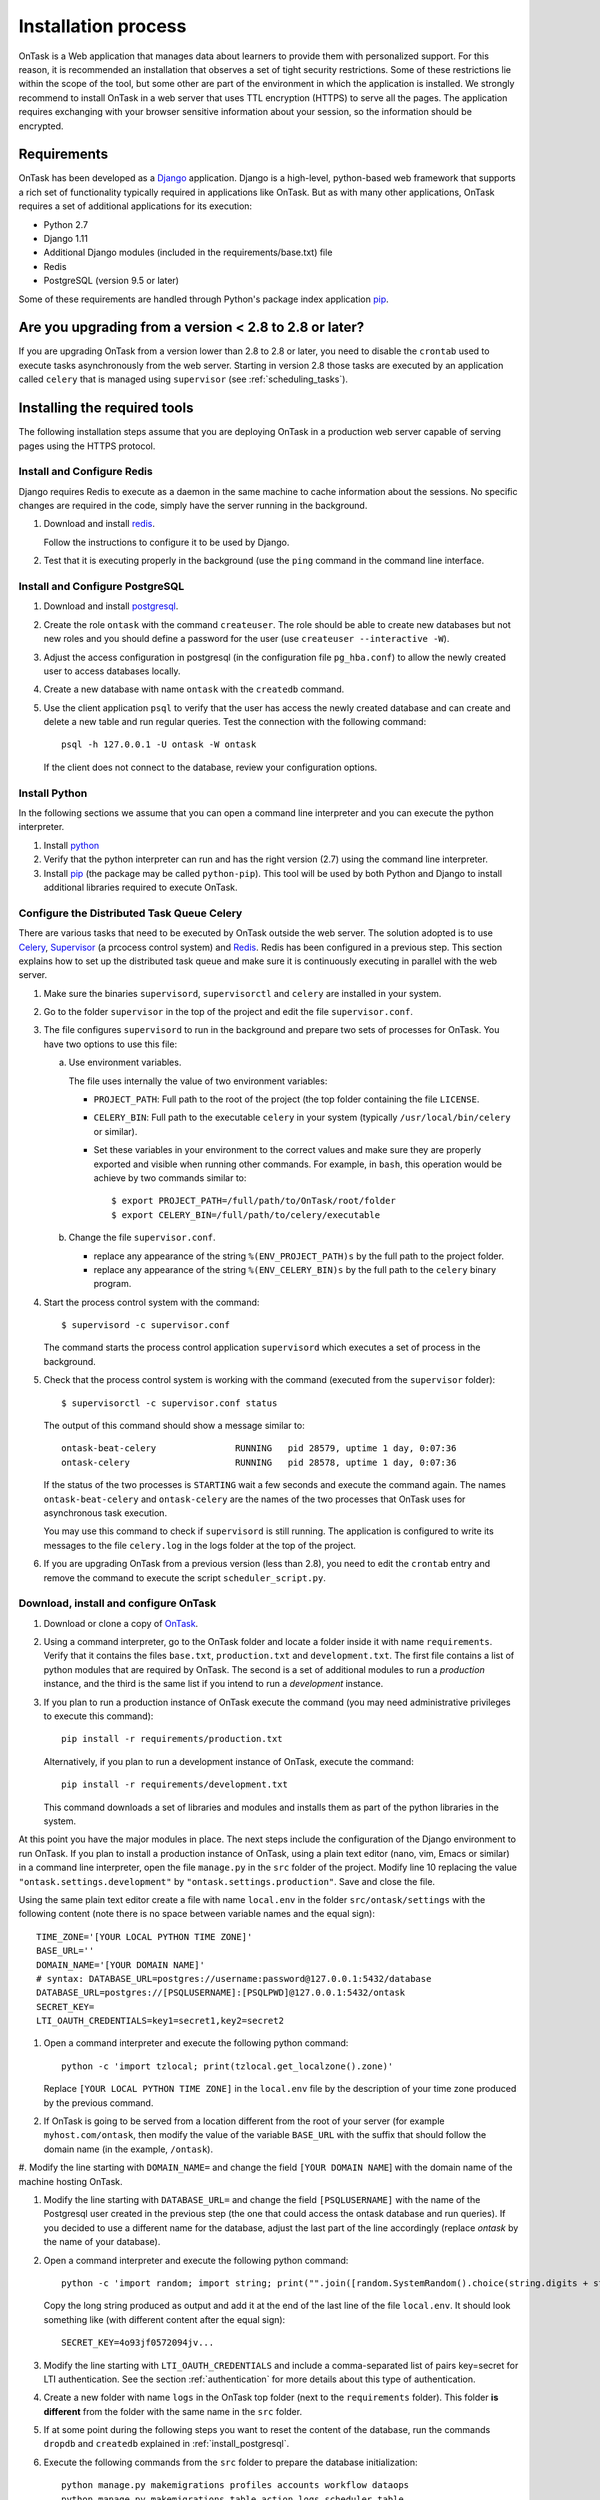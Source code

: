 .. _install:

********************
Installation process
********************

OnTask is a Web application that manages data about learners to provide them
with personalized support. For this reason, it is recommended an installation
that observes a set of tight security restrictions. Some of these
restrictions lie within the scope of the tool, but some other are part of the
environment in which the application is installed. We strongly recommend to
install OnTask in a web server that uses TTL encryption (HTTPS) to serve all
the pages. The application requires exchanging with your browser sensitive
information about your session, so the information should be encrypted.

Requirements
============

OnTask has been developed as a `Django <https://www.djangoproject.com/>`_
application. Django is a high-level, python-based web framework that supports
a rich set of functionality typically required in applications like OnTask.
But as with many other applications, OnTask requires a set of additional
applications for its execution:

- Python 2.7
- Django 1.11
- Additional Django modules (included in the requirements/base.txt) file
- Redis 
- PostgreSQL (version 9.5 or later)

Some of these requirements are handled through Python's package index application `pip <https://pypi.python.org/pypi/pip>`__.

Are you upgrading from a version < 2.8 to 2.8 or later?
=======================================================

If you are upgrading OnTask from a version lower than 2.8 to 2.8 or later, you
need to disable the ``crontab`` used to execute tasks asynchronously from the
web server. Starting in version 2.8 those tasks are executed by an
application called ``celery`` that is managed using ``supervisor`` (see
:ref:`scheduling_tasks`).

Installing the required tools
=============================

The following installation steps assume that you are deploying OnTask in a production web server capable of serving pages using the HTTPS protocol.

.. _install_redis:

Install and Configure Redis
---------------------------

Django requires Redis to execute as a daemon in the same machine to cache information about the sessions. No specific changes are required in the code, simply have the server running in the background.

1. Download and install `redis <https://redis.io/>`_.

   Follow the instructions to configure it to be used by Django.

2. Test that it is executing properly in the background (use the ``ping``
   command in the command line interface.

.. _install_postgresql:

Install and Configure PostgreSQL
--------------------------------

1. Download and install `postgresql <https://www.postgresql.org/>`_.

#. Create the role ``ontask`` with the command ``createuser``. The role
   should be able to create new databases but not new roles and you should
   define a password for the user (use ``createuser --interactive -W``).

#. Adjust the access configuration in postgresql (in the configuration file
   ``pg_hba.conf``) to allow the newly created user to access databases locally.

#. Create a new database with name ``ontask`` with the ``createdb`` command.

#. Use the client application ``psql`` to verify that the user has access
   the newly created database and can create and delete a new table and run
   regular queries. Test the connection with the following command::

     psql -h 127.0.0.1 -U ontask -W ontask

   If the client does not connect to the database, review your configuration
   options.

Install Python
--------------

In the following sections we assume that you can open a command line
interpreter and you can execute the python interpreter.

1. Install `python <https://www.python.org/>`_

#. Verify that the python interpreter can run and has the right version (2.7)
   using the command line interpreter.

#. Install `pip <https://pip.pypa.io/en/stable/>`__ (the package may be called
   ``python-pip``). This tool will be used by both Python and Django to install
   additional libraries required to execute OnTask.

.. _scheduling_tasks:

Configure the Distributed Task Queue Celery
-------------------------------------------

There are various tasks that need to be executed by OnTask outside the web
server. The solution adopted is to use `Celery
<http://www.celeryproject.org/>`_, `Supervisor <http://supervisord.org/>`_ (a
prcocess control system) and `Redis <https://redis.io/>`_. Redis
has been configured in a previous step. This section explains how to set
up the distributed task queue and make sure it is continuously executing in
parallel with the web server.

1. Make sure the binaries ``supervisord``, ``supervisorctl`` and ``celery``
   are installed in your system.

2. Go to the folder ``supervisor`` in the top of the project and edit the file
   ``supervisor.conf``.

3. The file configures ``supervisord`` to run in the background and prepare
   two sets of processes for OnTask. You have two options to use this file:

   a) Use environment variables.

      The file uses internally the value of two environment variables:

      * ``PROJECT_PATH``: Full path to the root of the project (the top
        folder containing the file ``LICENSE``.

      * ``CELERY_BIN``: Full path to the executable ``celery`` in your system
        (typically ``/usr/local/bin/celery`` or similar).

      * Set these variables in your environment to the correct values and make
        sure they are properly exported and visible when running other
        commands. For example, in ``bash``, this operation would be achieve
        by two commands similar to::

          $ export PROJECT_PATH=/full/path/to/OnTask/root/folder
          $ export CELERY_BIN=/full/path/to/celery/executable

   b) Change the file ``supervisor.conf``.

      * replace any appearance of the string ``%(ENV_PROJECT_PATH)s`` by the
        full path to the project folder.

      * replace any appearance of the string ``%(ENV_CELERY_BIN)s`` by the
        full path to the ``celery`` binary program.

4. Start the process control system with the command::

     $ supervisord -c supervisor.conf

   The command starts the process control application ``supervisord``
   which executes a set of process in the background.

5. Check that the process control system is working with the command
   (executed from the ``supervisor`` folder)::

     $ supervisorctl -c supervisor.conf status

   The output of this command should show a message similar to::

     ontask-beat-celery               RUNNING   pid 28579, uptime 1 day, 0:07:36
     ontask-celery                    RUNNING   pid 28578, uptime 1 day, 0:07:36

   If the status of the two processes is ``STARTING`` wait a few seconds and
   execute the command again. The names ``ontask-beat-celery`` and
   ``ontask-celery`` are the names of the two processes that OnTask uses for
   asynchronous task execution.

   You may use this command to check if ``supervisord`` is still running. The
   application is configured to write its messages to the file ``celery.log``
   in the logs folder at the top of the project.

6. If you are upgrading OnTask from a previous version (less than 2.8), you
   need to edit the ``crontab`` entry and remove the command to execute the
   script ``scheduler_script.py``.

Download, install and configure OnTask
--------------------------------------

1. Download or clone a copy of `OnTask <https://github.com/abelardopardo/ontask_b>`_.

#. Using a command interpreter, go to the OnTask folder and locate a folder
   inside it with name ``requirements``. Verify that it
   contains the files ``base.txt``, ``production.txt`` and
   ``development.txt``. The first file contains a list of python modules that
   are required by OnTask. The second is a set of additional modules to run a
   *production* instance, and the third is the same list if you intend to run a
   *development* instance.

#. If you plan to run a production instance of OnTask execute the command (you may need administrative privileges to execute this command)::

     pip install -r requirements/production.txt

   Alternatively, if you plan to run a development instance of OnTask,
   execute the command::

     pip install -r requirements/development.txt

   This command downloads  a set of libraries and modules and installs them as
   part of the python libraries in the system. 

At this point you have the major modules in place. The next steps include the configuration of the Django environment to run OnTask. If you plan to install a production instance of OnTask, using a plain text editor (nano, vim, Emacs or similar) in a command line interpreter, open the file ``manage.py`` in the ``src`` folder of the project. Modify line 10 replacing the value ``"ontask.settings.development"`` by ``"ontask.settings.production"``. Save and close the file.

Using the same plain text editor create a file with name ``local.env`` in the folder ``src/ontask/settings`` with the following content (note there is no space between variable names and the equal sign)::

   TIME_ZONE='[YOUR LOCAL PYTHON TIME ZONE]'
   BASE_URL=''
   DOMAIN_NAME='[YOUR DOMAIN NAME]'
   # syntax: DATABASE_URL=postgres://username:password@127.0.0.1:5432/database
   DATABASE_URL=postgres://[PSQLUSERNAME]:[PSQLPWD]@127.0.0.1:5432/ontask
   SECRET_KEY=
   LTI_OAUTH_CREDENTIALS=key1=secret1,key2=secret2

#. Open a command interpreter and execute the following python command::

     python -c 'import tzlocal; print(tzlocal.get_localzone().zone)'

   Replace ``[YOUR LOCAL PYTHON TIME ZONE]`` in the ``local.env`` file by the
   description of your time zone produced by the previous command.

#. If OnTask is going to be served from a location different from the root of your server (for example ``myhost.com/ontask``, then modify the value of the variable ``BASE_URL`` with the suffix that should follow the domain name (in the example, ``/ontask``).

#. Modify the line starting with ``DOMAIN_NAME=`` and change the field
``[YOUR DOMAIN NAME``] with the domain name of the machine hosting OnTask.

#. Modify the line starting with ``DATABASE_URL=`` and change the
   field ``[PSQLUSERNAME]`` with the name of the Postgresql user created in the
   previous step (the one that could access the ontask database and run
   queries). If you decided to use a different name for the database, adjust
   the last part of the line accordingly (replace *ontask* by the name of
   your database).

#. Open a command interpreter and execute the following python command::

     python -c 'import random; import string; print("".join([random.SystemRandom().choice(string.digits + string.ascii_letters + string.punctuation) for i in range(100)]))'

   Copy the long string produced as output and add it at the end of the last
   line of the file ``local.env``. It should look something like (with
   different content after the equal sign)::

     SECRET_KEY=4o93jf0572094jv...

#. Modify the line starting with ``LTI_OAUTH_CREDENTIALS`` and include a
   comma-separated list of pairs key=secret for LTI authentication. See the
   section  :ref:`authentication` for more details about this type of
   authentication.

#. Create a new folder with name ``logs`` in the OnTask top folder (next to the ``requirements`` folder). This folder **is different** from the folder with the same name in the ``src`` folder.

#. If at some point during the following steps you want to reset the content of the database, run the commands ``dropdb`` and ``createdb`` explained in :ref:`install_postgresql`.

#. Execute the following commands from the ``src`` folder to prepare the
   database initialization::

     python manage.py makemigrations profiles accounts workflow dataops
     python manage.py makemigrations table action logs scheduler table

#. Execute the following command to create the database internal structure::

     python manage.py migrate

   A few messages should appear on the screen related to the initialization
   of the database.

#. Execute the following command to upload to the platform some initial data
   structures::

     python manage.py runscript -v1 --traceback initial_data

   The command should run without any error or exception. If you need to
   create additional users before deploying the platform, read the section
   :ref:`bulk_user_creation`.

#. Execute the command to create a superuser account in OnTask::

     python manage.py createsuperuser

   Remember the data that you enter in this step so that you use it when you
   enter OnTask with your browser.

#. Go to the ``docs`` folder to generate the documentation. Make sure this
   folder contains the sub-folders with name ``_static`` and ``_templates``.
   Execute the command::

     make html

   The documentation is produced by the ``sphinx-doc`` application and
   generates the directory ``_build``. The documentation for the platform is in
   the folder ``_build/html``.

#. Copy the entire ``html`` folder (inside ``_build``) over to the
   ``src/static`` folder (in Unix ``cp -r _build/html ../src/static``).

#. From the ``src`` folder execute the following command to collect and install
   the static content::

     python manage.py collectstatic

#. If you are running a production instance, execute the following
   command to check the status of the platform::

     python manage.py check --deploy

   The command should print just one warning about the configuration variable
   X_FRAME_OPTIONS. If you are running a development instance, you will get
   various additional warning that are derived most of them from running the
   instance without HTTPS.

#. Execute the following command to start the OnTask server::

     python manage.py runserver

   If there are no errors, the message on the screen should say that your
   server is running in the url 127.0.0.1:800. However, if you open your
   browser in that URL, an error will be shown. This error is normal and it
   is because the production version requires the pages to be served through
   SSL with a valid certificate in a conventional server.

#. If OnTask is going to be accessed through a web server like Apache or Nginx,
   stop the application and configure the web server accordingly.

#. If you want to use the server in development mode through the URL
   ``127.0.0.1:8000`` you have to perform two more steps. First, edit the file
   ``manage.py`` and change these three lines to look like::

         os.environ.setdefault("DJANGO_SETTINGS_MODULE",
                          "ontask.settings.development")

   Second, execute the following command from the ``src`` folder::

     pip install -r requirements/development.txt

   Now, the command::

     python manage.py runserver

   will start the server in the URL 127.0.0.1:8000 and you should be able to
   access it normally with the browser.

   .. admonition:: Warning

      The development version of OnTask is **not suited** to be used in
      production because it disables several security features. Make sure you
      only deploy a **production** version.

.. _upgrading:

Upgrading OnTask
================

If you have OnTask already configured and running, here are the steps to
follow to upgrade to a new version (if you are upgrading from a version below
2.8 to 2.8 or higher read :ref:`scheduling_tasks`).

- Create a backup of the database to be able to restore the state of the tool
  before the upgrade process.

- Stop the apache web server.

- Open a terminal and use a command interpreter to execute the following
  commands.

- Place the interpreter in the project folder (the one with the folder
  ``src`` in it)

- Pull the code for the new version from the repository::

    git pull

- Refresh the list of requirements::

    pip install -r requirements/production.txt

- Go to the sub-folder containing the tool documentation::

    cd docs_src

- Re-create the tool documentation and place it in the appropriate folder::

    make clean html copy_to_docs

- Go to the sub-folder containing the apps::

    cd ../src

- Collect all files to be served statically::

    python manage.py collectstatic

- Apply the migrations to the database::

    python manage.py migrate

- Check that the configuration is ready to run::

    python manage.py check --deploy

- Restart the ``supervisord`` configuration::

    supervisorctl -c ../supervisor.conf reload

- Restart the apache web server and check the new version is properly
  installed.

The Administration Pages
========================

OnTask uses the administration pages offered by Django. The account created with
the command ``createsuperuser`` has complete access to those pages through a
link in the upper right corner of the screen.

These pages offer access to several important operations:

- The elements of each of the models stored in the database (workflows,
  actions, conditions, columns, etc). Each model has its corresponding page
  allowing the creation, update and deletion of any object.

- The user information. This is a special model representing the users, their
  name, credentials, etc. The platform allows the creation of user accounts.

- The group information. The platform differentiates users based on groups.
  Each group has different functionalities.

Once the instance is running, visit these pages and configure the platform to
your needs.

Production Deployment
=====================

Once OnTask is executing normally, you may configure a web server (nginx,
apache or similar) to make it available to a community of users. The
instructions to make such deployment are beyond the scope of this manual but
are available through the corresponding manual pages of these applications.

.. _authentication:

Authentication
==============

OnTask comes with the following authentication mechanisms: IMS-LTI,
``REMOTE_USER`` variable, basic authentication, and LDAP. The first three
(IMS-LTI, ``REMOTE_USER`` and basic authentication) are enabled by default and used in that order whenever an unauthenticated request is received. It follows a brief description of how to configure them.

- `IMS Learning Tools Interoperability (IMS-LTI)
  <http://www.imsglobal.org/activity/learning-tools-interoperability>`__. LTI
  is a standard developed by the IMS Global Learning Consortium to integrate
  multiple tools within a learning environment. In LTI terms, OnTask is
  configured to behave as a *tool provider* and assumes a *tool consumer* such
  as a Learning Management System to invoke its functionality. Any URL in
  OnTask can be give nto the LTI consumer as the point of access.

  Ontask only provides two points of access for LTI requests coming from the
  consumer. One is the URL with suffix ``/lti_entry`` and the second is the
  URL provided by the actions to serve the personalized content (accessible
  through the ``Actions`` menu.

  To allow LTI access you need:

  1) A tool consumer that can be configured to connect with OnTask. This type
     of configuration is beyond the scope of this manual.

  2) A set of pairs key,value in OnTask to be given to the tool consumers so
     that together with the URL, they are ready to send the requests. The
     key/value pairs are specified in the file ``local.env`` in the folder
     ``src/ontask/settings`` together with other local configuration variables.
     For example::

       LTI_OAUTH_CREDENTIALS=key1=secret1,key2=secret2

     If you change the values of this variable, you need to restart the server
     so that the new credentials are in effect.

  This authentication has only basic functionality and it is assumed to be
  used only for learners (not for instructors).

- ``REMOTE_USER``. The second method uses `the variable REMOTE_USER
  <https://docs.djangoproject.com/en/1.11/howto/auth-remote-user/#authentication-using-remote-user>`__
  that is assumed to be defined by an external application. This method is
  ideal for environments in which users are already authenticated and are
  redirected to the OnTask pages (for example, using SAML). If OnTask receives
  a request from a non-existent user through this channel, it automatically and
  transparently creates a new user in the platform with the user name stored in
  the ``REMOTE_USER`` variable. OnTask relies on emails as the user name
  differentiator, so if you plan to use this authentication method make sure
  the value of ``REMOTE_USER`` is the email.

  Additionally, this mode of authentication will be enforced in all requests reaching OnTask. However, this configuration prevents the recording of email reads. Read the section :ref:`email_config` to configure the server to allow such functionality to be properly configured.

- Basic authentication. If the variable ``REMOTE_USER`` is not set in the
  internal environment of Django where the web requests are served, OnTask
  resorts to conventional authentication requiring email and password. These
  credentials are stored in the internal database managed by OnTask.

The API can be accessed using through token authentication. The token can be
generated manually through the user profile page. This type of authentication
may need some special configuration in the web server (Apache or similar) so
that the ``HTTP_AUTHORIZATION`` header is not removed.

LDAP Authentication
-------------------

OnTask may also be configured to use LDAP to authenticate users. This is done
through the external package `django-auth-ldap
<https://bitbucket.org/illocution/django-auth-ldap>`__. In its current version,
this authentication mode cannot be combined with the previous ones (this
requires some non-trivial code changes). The following instructions describe
the basic configuration to enable LDAP authentication. For more details check
the `documentation of the django-auth-ldap module
<https://django-auth-ldap.readthedocs.io/en/latest/>`__.

- Stop OnTask (if it is running)

- Make sure your server has installed the development files for OpenLDAP. In
  Debian/Ubuntu, the required packages are::

    libsasl2-dev python-dev libldap2-dev libssl-dev

  In RedHat/CentOS::

    python-devel openldap-devel

- Install the module ``django-auth-ldap``

- Edit the configuration file ``local.env`` and define the following two
  variables::

    AUTH_LDAP_SERVER_URI=[uri pointing to your ldap server]
    AUTH_LDAP_PASSWORD=[Password to connect to the server]

- Edit the  file ``src/ontask/settings/base.py`` and uncomment the lines that
  import the ``ldap`` library (``import ldap``) and the lines that import three
  methods from the ``django_auth_ldap.config`` module (``LDAPSearch``,
  ``GroupOfNamesType`` and ``LDAPGroupQuery``)

- Locate the section in the file ``src/ontask/settings/base.py`` that contains
  the variables to configure *LDAP AUTHENTICATION*.

- Uncomment the ones needed for your configuration. Make sure all the
  information is included to connect to the server, perform the binding, search, and if needed, assign fields to user and group attributes.

- Locate the variable ``AUTHENTICATION_BACKENDS`` in the same file.

- Comment the lines referring to the back-ends ``LTIAuthBackend`` and
  ``RemoteUserBackend``.

- Uncomment the line referring to ``LDAPBackend``.

- Make sure the LDAP server contains the data about the users in the right
  format

- Start the OnTask server.

.. _email_config:

Email Configuration
===================

OnTask relies on the functionality included in Django to send emails from the
application. The configuration parameters are defined in the file ``base.py``
and are: ``EMAIL_HOST``, ``EMAIL_PORT``, ``EMAIL_HOST_USER``,
``EMAIL_HOST_PASSWORD``, ``EMAIL_USE_TLS`` and ``EMAIL_USE_SSL``.

Set theses variables in the configuration file to the appropriate values
before starting the application. Make sure the server is running **in production mode**. The development mode is configured to **not send** emails but show their content in the console instead.

Tracking Email Reads
--------------------

If OnTask is deployed using SAML, all URLs are likely to be configured to go through the authentication layer. This configuration prevents OnTask from receiving the email read confirmations. In this case, the web server needs to be configured so that the SAML authentication is removed for the url ``trck`` (the one receiving the email read tracking). In Apache, this can be achieved by the following directive::

  <Location /trck>
    Require all granted
  </Location>

If OnTask is not served from the root of your web server, make sure you include the absolute URL to ``trck``. For example, if OnTask is available through the URL ``my.server.com/somesuffix/ontask``, then the URL to use in the previous configuration is ``my.server.com/somesuffix/ontask/trck``.

.. _plugin_install:

Plugins
=======

OnTask allows also the inclusion of arbitrary Python modules to execute and transform the data stored in a workflow. The Python code in the plugins is executed the same interpreter and execution environment as the rest of the platform. Thus, **use this functionality to execute only code that is fully trusted**. There is nothing preventing a plugin to run malicious code (think ``system.exec('rm -rf /')``, so use at your own risk. To configure the execution of plugins follow these steps:

1. Create a folder at any location in your instance of OnTask to store the Python modules. OnTask assumes that each directory in that folder contains a Python module (that is, a folder with a file ``__init__.py`` inside).

#. Open the administration page of OnTask as superuser and go to the section with title `Data Upload/Merge Operations`.

#. Select the `Preferences` section.

#. Modify the field `Folder where plugins are installed` to contain the absolute path to the folder created in your systems.

#. Make sure that the Python interpreter that is currently executing the Django code is also capable of accessing and executing the code in the plugin folder.

#. Restart the server to make sure this variable is properly updated. 

#. To create a new plugin first create a folder in the plugin space previously configured. 

#. Inside this new folder create a Python file with name ``__init__.py``. The file has to have a structure a shown in :download:`the following template <__init__.py>`:

   .. literalinclude:: __init__.py
      :language: python

#. The menu *Dataops* at the top of the platform includes the page *Transform* that provides access to the plugins and its invocation with the current workflow.
 
 .. _sql_connections:

SQL Connections
===============

One of the key functionalities of OnTask is to be able to merge data from multiple sources. Section :ref:`dataops` describes the functionality available to perform these operations. Some of them, however, require additional configuration from the administrator. This is the case for the uploading and merging of data from a remote database that allows SQL connections. These connections must be defined by the administrator and then they are available to the instructors.

The definition of these connections is done from the platform's home page, right after the table showing the available workflows.

.. figure:: ../scaptures/workflow_superuser_index.png
   :align: center

Each connection can be defined with the following parameters:

.. figure:: ../scaptures/workflow_superuser_sql_edit.png
   :align: center

Name (required)
  Name of the connection for reference purposes within the platform. This name must be unique across the entire platform.

Description
  A paragraph or two explaining more detail about this connection.

Type (required)
  Type of database connection to be used. Typical types include *postgres*, *mysql*, etc.

Driver 
  Driver to be used for the connection. OnTask assumes that these drivers are properly installed and available to the underlying Python interpreter running Django.

User
  User name to connect to the remote database.

Requires password
  Flag denoting if the connection requires password. If it does, the password will be required at execution time. This feature allows OnTask to avoid storing DB passwords.

Host
  Host name or IP storing the remote database

Port
  Port to use to connect to the remote host 

DB Name (required)
  Name of the remote database

Table (required)
  Name of the table stored in the remote database and containing the data to upload/merge

Once a connection is defined, as described in :ref:`sql_connection_run`, all the data in the table will be accessed and loaded/merged into the current workflow.

The operations allowed in each connection are:

Edit
  Change any of the parameters of the connection

Clone
  Create a duplicate of the connection (useful to reuse configuration parameters)

Delete
  Remove the connection from the platform.

.. _bulk_user_creation:

Creating users in Bulk
======================

OnTask offers the possibility of creating users in bulk through given the
data in a CSV file through the following steps:

1. Create a CSV file (plain text) with the initial line containing only the
   word ``email`` (name of the column). Include then one email address per
   user per line. You may check the file ``initial_learners.csv`` provided in
   the folder ``src/scripts``.

2. From the ``src`` folder run the command::

     $ python manage.py runscript initial_data --script-args "-d scripts/initial_learners.csv"

   If you have the user emails in a file with a different column name, you
   may provide the script that name (instead of the default ``email`` using
   the option ``-e``::

     $ python manage.py runscript initial_data --script-args "-d -e your_email_column_name scripts/initial_learners.csv"

   If you want to create user accounts for instructors, you need to specify
   this with the option ``-i`` in the script::

     $ python manage.py runscript initial_data --script-args "-d -e your_email_column_name -i scripts/initial_learners.csv"


